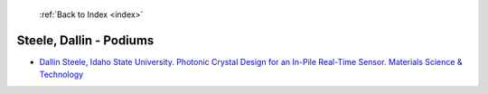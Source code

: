  :ref:`Back to Index <index>`

Steele, Dallin - Podiums
------------------------

* `Dallin Steele, Idaho State University. Photonic Crystal Design for an In-Pile Real-Time Sensor. Materials Science & Technology <../_static/docs/256.pdf>`_
